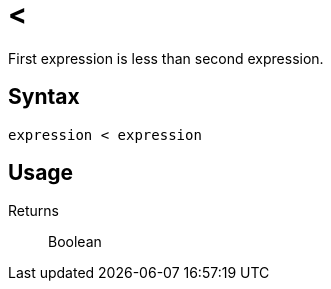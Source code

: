= <

First expression is less than second expression.

== Syntax
----
expression < expression
----

== Usage



Returns::

Boolean